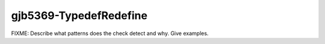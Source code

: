 .. title:: clang-tidy - gjb5369-TypedefRedefine

gjb5369-TypedefRedefine
=======================

FIXME: Describe what patterns does the check detect and why. Give examples.
